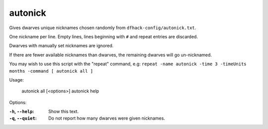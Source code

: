 autonick
========

.. dfhack-tool::
    :summary: todo.
    :tags: fort productivity units


Gives dwarves unique nicknames chosen randomly from ``dfhack-config/autonick.txt``.

One nickname per line.
Empty lines, lines beginning with ``#`` and repeat entries are discarded.

Dwarves with manually set nicknames are ignored.

If there are fewer available nicknames than dwarves, the remaining
dwarves will go un-nicknamed.

You may wish to use this script with the "repeat" command, e.g:
``repeat -name autonick -time 3 -timeUnits months -command [ autonick all ]``

Usage:

    autonick all [<options>]
    autonick help

Options:

:``-h``, ``--help``:
    Show this text.
:``-q``, ``--quiet``:
    Do not report how many dwarves were given nicknames.
